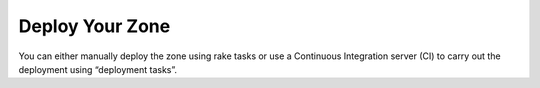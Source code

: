 Deploy Your Zone
================

You can either manually deploy the zone using rake tasks or use a Continuous Integration server (CI) to carry out the deployment using “deployment tasks”.